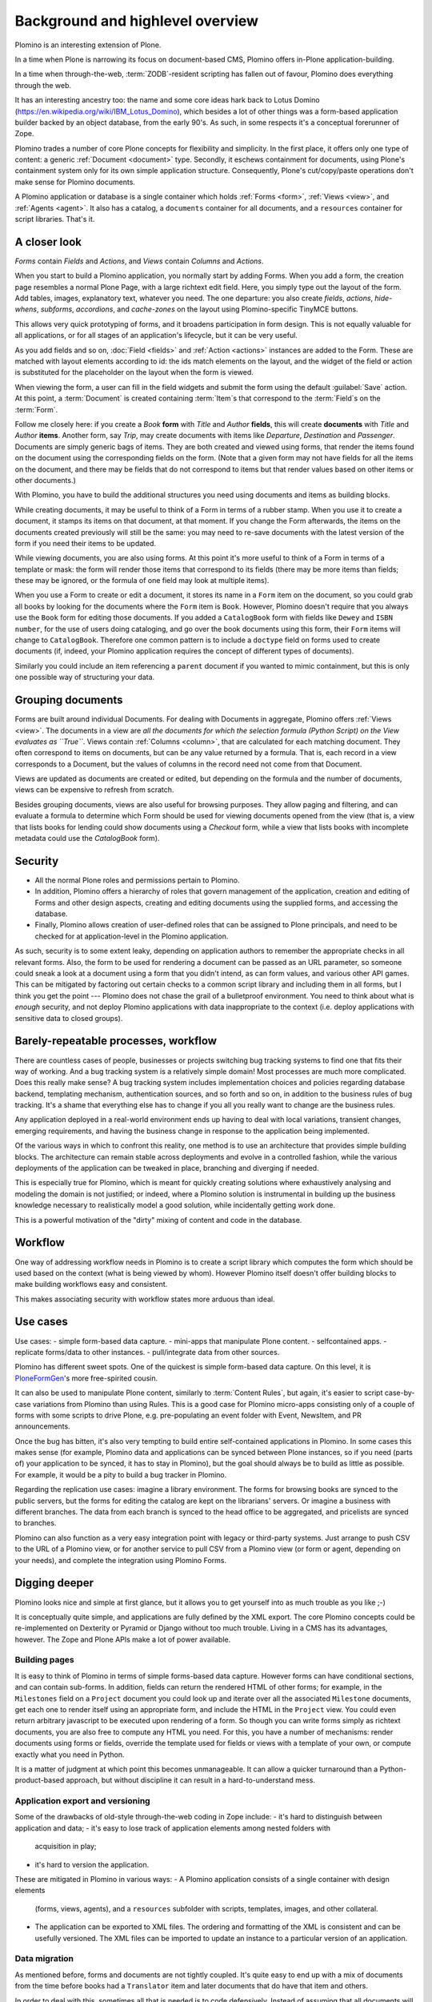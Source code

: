 ==================================
Background and highlevel overview
==================================

Plomino is an interesting extension of Plone. 

In a time when Plone is narrowing its focus on document-based CMS, Plomino
offers in-Plone application-building. 

In a time when through-the-web, :term:`ZODB`-resident scripting has fallen
out of favour, Plomino does everything through the web. 

It has an interesting ancestry too: the name and some core ideas hark back
to Lotus Domino (https://en.wikipedia.org/wiki/IBM_Lotus_Domino), which
besides a lot of other things was a form-based application builder backed by
an object database, from the early 90's. As such, in some respects it's a
conceptual forerunner of Zope.

Plomino trades a number of core Plone concepts for flexibility and
simplicity. In the first place, it offers only one type of content: a
generic :ref:`Document <document>` type. Secondly, it eschews containment
for documents, using Plone's containment system only for its own simple
application structure.  Consequently, Plone's cut/copy/paste operations
don't make sense for Plomino documents.

A Plomino application or database is a single container which holds
:ref:`Forms <form>`, :ref:`Views <view>`, and :ref:`Agents <agent>`. It also
has a catalog, a ``documents`` container for all documents, and a
``resources`` container for script libraries. That's it. 

A closer look 
==============

*Forms* contain *Fields* and *Actions*, and *Views* contain *Columns* and
*Actions*. 

When you start to build a Plomino application, you normally start by adding
Forms. When you add a form, the creation page resembles a normal Plone Page,
with a large richtext edit field. Here, you simply type out the layout of
the form. Add tables, images, explanatory text, whatever you need. The 
one departure: you also create *fields*, *actions*, *hide-whens*,
*subforms*, *accordions*, and *cache-zones* on the layout using
Plomino-specific TinyMCE buttons. 

This allows very quick prototyping of forms, and it broadens participation
in form design. This is not equally valuable for all applications, or for
all stages of an application's lifecycle, but it can be very useful. 

As you add fields and so on, :doc:`Field <fields>` and :ref:`Action
<actions>` instances are added to the Form. These are matched with layout
elements according to id: the ids match elements on the layout, and the
widget of the field or action is substituted for the placeholder on the
layout when the form is viewed.

When viewing the form, a user can fill in the field widgets and submit the
form using the default :guilabel:`Save` action. At this point, a
:term:`Document` is created containing :term:`Item`\s that correspond to the
:term:`Field`\s on the :term:`Form`. 

Follow me closely here: if you create a *Book* **form** with *Title* and
*Author* **fields**, this will create **documents** with *Title* and
*Author* **items**.  Another form, say *Trip*, may create documents with
items like *Departure*, *Destination* and *Passenger*. Documents are simply
generic bags of items.  They are both created and viewed using forms, that
render the items found on the document using the corresponding fields on
the form. (Note that a given form may not have fields for all the items on
the document, and there may be fields that do not correspond to items but
that render values based on other items or other documents.)

With Plomino, you have to build the additional structures you need using
documents and items as building blocks.

While creating documents, it may be useful to think of a Form in terms of a
rubber stamp. When you use it to create a document, it stamps its items on
that document, at that moment. If you change the Form afterwards, the items
on the documents created previously will still be the same: you may need to
re-save documents with the latest version of the form if you need their
items to be updated. 

While viewing documents, you are also using forms. At this point it's more
useful to think of a Form in terms of a template or mask: the form will
render those items that correspond to its fields 
(there may be more items than fields; these may be ignored, or the formula
of one field may look at multiple items).

When you use a Form to create or edit a document, it stores its name in a
``Form`` item on the document, so you could grab all books by looking for
the documents where the ``Form`` item is ``Book``.  However, Plomino doesn't
require that you always use the ``Book`` form for editing those documents.
If you added a ``CatalogBook`` form with fields like ``Dewey`` and ``ISBN
number``, for the use of users doing cataloging, and go over the book
documents using this form, their ``Form`` items will change to
``CatalogBook``.  Therefore one common pattern is to include a ``doctype``
field on forms used to create documents (if, indeed, your Plomino
application requires the concept of different types of documents). 

Similarly you could include an item referencing a ``parent`` document if you
wanted to mimic containment, but this is only one possible way of
structuring your data.

Grouping documents
===================

Forms are built around individual Documents. For dealing with Documents in
aggregate, Plomino offers :ref:`Views <view>`. The documents in a view are
*all the documents for which the selection formula (Python Script) on the
View evaluates as ``True``*. Views contain :ref:`Columns <column>`, that are
calculated for each matching document. They often correspond to items on
documents, but can be any value returned by a formula. That is, each record
in a view corresponds to a Document, but the values of columns in the record
need not come from that Document.

Views are updated as documents are created or edited, but depending on the
formula and the number of documents, views can be expensive to refresh from
scratch.

Besides grouping documents, views are also useful for browsing purposes.
They allow paging and filtering, and can evaluate a formula to determine
which Form should be used for viewing documents opened from the view (that
is, a view that lists books for lending could show documents using a
*Checkout* form, while a view that lists books with incomplete metadata
could use the *CatalogBook* form).

Security 
==========

- All the normal Plone roles and permissions pertain to Plomino. 
- In addition, Plomino offers a hierarchy of roles that govern management of
  the application, creation and editing of Forms and other design aspects,
  creating and editing documents using the supplied forms, and accessing the
  database. 
- Finally, Plomino allows creation of user-defined roles that can be
  assigned to Plone principals, and need to be checked for at
  application-level in the Plomino application.

As such, security is to some extent leaky, depending on application authors
to remember the appropriate checks in all relevant forms.  Also, the form to
be used for rendering a document can be passed as an URL parameter, so 
someone could sneak a look at a document using a form that you didn't 
intend, as can form values, and various other API games.  This can be
mitigated by factoring out certain checks to a common script library and
including them in all forms, but I think you get the point --- Plomino does
not chase the grail of a bulletproof environment.  You need to think about
what is *enough* security, and not deploy Plomino applications with data
inappropriate to the context (i.e. deploy applications with sensitive data
to closed groups).

Barely-repeatable processes, workflow 
=====================================

There are countless cases of people, businesses or projects switching bug
tracking systems to find one that fits their way of working. And a bug
tracking system is a relatively simple domain! Most processes are much more
complicated. Does this really make sense? A bug tracking system includes
implementation choices and policies regarding database backend, templating
mechanism, authentication sources, and so forth and so on, in addition to
the business rules of bug tracking. It's a shame that everything else has to
change if you all you really want to change are the business rules.

Any application deployed in a real-world environment ends up having to deal
with local variations, transient changes, emerging requirements, and having
the business change in response to the application being implemented.

Of the various ways in which to confront this reality, one method is to use
an architecture that provides simple building blocks. The architecture can
remain stable across deployments and evolve in a controlled fashion, while
the various deployments of the application can be tweaked in place,
branching and diverging if needed. 

This is especially true for Plomino, which is meant for quickly creating 
solutions where exhaustively analysing and modeling the domain is not
justified; or indeed, where a Plomino solution is instrumental in building
up the business knowledge necessary to realistically model a good solution,
while incidentally getting work done.

This is a powerful motivation of the "dirty" mixing of content and code 
in the database.

Workflow 
==========

One way of addressing workflow needs in Plomino is to create a script
library which computes the form which should be used based on the context
(what is being viewed by whom). However Plomino itself doesn't offer
building blocks to make building workflows easy and consistent. 

This makes associating security with workflow states more arduous than
ideal.

Use cases 
=========

Use cases: 
- simple form-based data capture.
- mini-apps that manipulate Plone content.
- selfcontained apps.
- replicate forms/data to other instances.
- pull/integrate data from other sources.

Plomino has different sweet spots. One of the quickest is simple form-based 
data capture. On this level, it is PloneFormGen_'s more free-spirited cousin.

.. _PloneFormGen: http://plone.org/products/ploneformgen

It can also be used to manipulate Plone content, similarly to 
:term:`Content Rules`, but again, it's easier to script case-by-case
variations from Plomino than using Rules. This is a good case for Plomino
micro-apps consisting only of a couple of forms with some scripts to drive
Plone, e.g. pre-populating an event folder with Event, NewsItem, and PR
announcements.

Once the bug has bitten, it's also very tempting to build entire
self-contained applications in Plomino. In some cases this makes sense (for 
example, Plomino data and applications can be synced between Plone
instances, so if you need (parts of) your application to be synced, it has
to stay in Plomino), but the goal should always be to build as little as
possible. For example, it would be a pity to build a bug tracker in Plomino.

Regarding the replication use cases: imagine a library environment. The 
forms for browsing books are synced to the public servers, but the forms 
for editing the catalog are kept on the librarians' servers. Or imagine a
business with different branches. The data from each branch is synced to the
head office to be aggregated, and pricelists are synced to branches.

Plomino can also function as a very easy integration point with legacy or
third-party systems. Just arrange to push CSV to the URL of a Plomino view,
or for another service to pull CSV from a Plomino view (or form or agent,
depending on your needs), and complete the integration using Plomino Forms. 

Digging deeper 
================

Plomino looks nice and simple at first glance, but it allows you to get
yourself into as much trouble as you like ;-)

It is conceptually quite simple, and applications are fully defined by the
XML export.  The core Plomino concepts could be re-implemented on Dexterity
or Pyramid or Django without too much trouble.  Living in a CMS has its
advantages, however. The Zope and Plone APIs make a lot of power available.

Building pages 
---------------

It is easy to think of Plomino in terms of simple forms-based data capture.
However forms can have conditional sections, and can contain sub-forms.  In
addition, fields can return the rendered HTML of other forms; for example,
in the ``Milestones`` field on a ``Project`` document you could look up and
iterate over all the associated ``Milestone`` documents, get each one to
render itself using an appropriate form, and include the HTML in the
``Project`` view. You could even return arbitrary javascript to be executed
upon rendering of a form. So though you can write forms simply as richtext
documents, you are also free to compute any HTML you need. For this, you
have a number of mechanisms: render documents using forms or fields,
override the template used for fields or views with a template of your own,
or compute exactly what you need in Python. 

It is a matter of judgment at which point this becomes unmanageable. It can 
allow a quicker turnaround than a Python-product-based approach, but without
discipline it can result in a hard-to-understand mess. 

Application export and versioning 
----------------------------------

Some of the drawbacks of old-style through-the-web coding in Zope include:
- it's hard to distinguish between application and data;
- it's easy to lose track of application elements among nested folders with
  acquisition in play;
- it's hard to version the application. 

These are mitigated in Plomino in various ways:
- A Plomino application consists of a single container with design elements
  (forms, views, agents), and a ``resources`` subfolder with scripts,
  templates, images, and other collateral.
- The application can be exported to XML files. The ordering and formatting
  of the XML is consistent and can be usefully versioned. The XML files can
  be imported to update an instance to a particular version of an
  application.

Data migration 
---------------

As mentioned before, forms and documents are not tightly coupled. It's quite
easy to end up with a mix of documents from the time before books had a
``Translator`` item and later documents that do have that item and others.

In order to deal with this, sometimes all that is needed is to code
defensively. Instead of assuming that all documents will have a
``Translator`` item, show a default value if they don't. However if it is
necessary for the item to exist, the documents need to be updated. Various
approaches are possible: in the simplest case, just call the 
`save() <document>`_ method on all documents. In more complicated scenarios,
documents may need to be saved using specific forms or by a user with a
specific role. This can be dealt with by creating a Plomino :term:`Agent`
which does the required migration.

Once there are a lot of documents, re-saving all necessary documents can
take a long time. For this reason, as with all long-running Zope tasks, it's
best to kick off the migration on a ZEO client set aside for jobs like this.

Caveats 
--------

A quick list of ways to make life difficult for yourself:
- Change the field type after you already have documents with items of the
  original type (e.g. you used to be creating strings, but now you're
  creating dates).
- Store complex values as items (like arrays with inconsistent formats
  including CSV strings).
- Store derived fields that are not computed for display (once you do this,
  you have to worry about keeping derived fields current when editing the
  reference documents).
- Have a field called "Amount" in both forms "B" & "C", both used to show
  doc "D", but the definition of the field on "B" is incompatible with the
  field on "C" (e.g. in the one case it's an integer value, and in the other
  it's a currency-formatted string. (This could happen if you forget to
  update both forms and migrate existing documents.)

Ideas for improvement 
=======================

Plomino has been conservative, preferring to remain open-ended and
conceptually simple. While it could be made more sophisticated in many
ways, it's easy to lose some good properties in the process, such as the
ability to export and version the application in its entirety, or to easily
sync design elements and documents among Plomino instances.

Functionality 
--------------

That said, the current weak areas of Plomino are security, workflow, and
references, as they must be implemented manually using formulas.

Regarding workflow, perhaps AlphaFlow could be resurrected, or `zope.wfmc`_
or `hurry.workflow`_ could be used. A DCWorkflow-based approach would not
work, as all Plomino documents share the same type, and live in the same
folder.

.. _zope.wfmc: http://pypi.python.org/pypi/zope.wfmc
.. _hurry.workflow: http://pypi.python.org/pypi/hurry.workflow

Currently references between documents in Plomino tend to be simplistic,
consisting of storing document paths or ids as items. This makes transitive 
relationships or keeping track of constraints on relationships error-prone
and cumbersome. On the other hand, it is robust in its simplicity. If a
reference engine such as `zc.relationship`_ were used, there would be the
potential for the documents to get out of sync with the relationship index
due to import or sync operations.

.. _zc.relationship: http://pypi.python.org/pypi/zc.relationship

Another wrinkle regarding relations is that Plomino documents are identified
by their id, which should normally not change. By default, the id is a
random key. It is possible to compute something more readable, but be
careful of doing so prematurely, as it makes you worry about id collisions
and the continued suitability of ids chosen at the outset. Since Plomino
documents can be synced among Plomino applications, relations cannot depend
on object identity.

Performance 
------------

It's easy to make a big Plomino database crawl. The code being executed is
Restricted Python, and rendering a form which pulls content from many
related documents can pull lots of big fat Archetypes-based objects into
memory.  The contents of a view is anything that evaluates ``True`` for the
view's selection formula, which may be expensive. Not bad when done
incrementally, but it can be pretty bad when refreshing the view for
thousands of documents.

Plomino does provide an extension mechanism, so you can move aspects of your
application to filesystem-based Python code if they are mature enough and
prove to be bottlenecks. 

